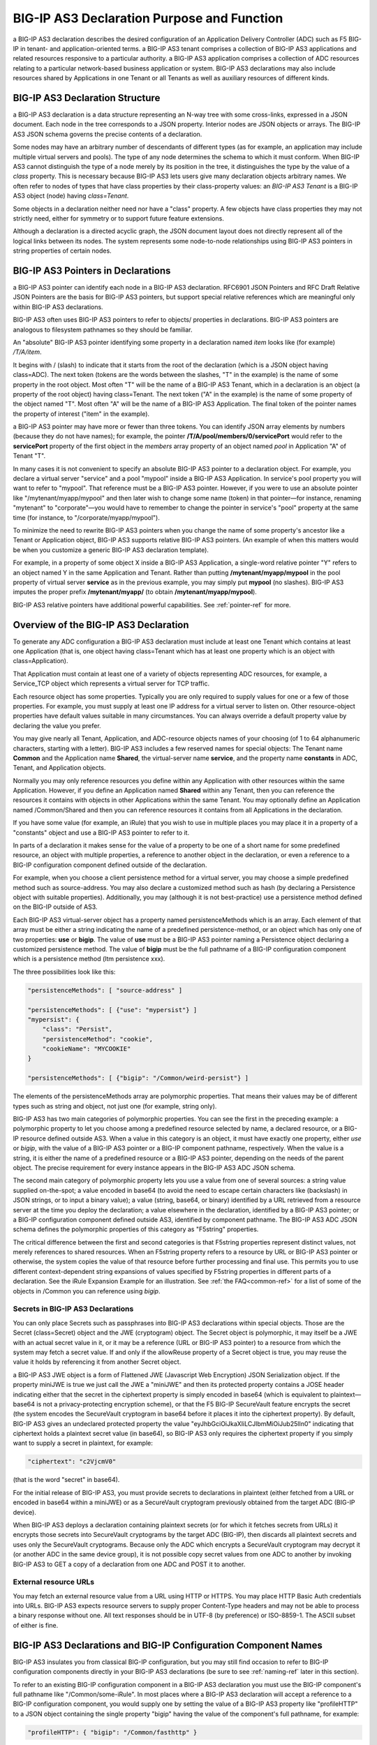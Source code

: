 .. _declaration-purpose-function:

BIG-IP AS3 Declaration Purpose and Function
===========================================

a BIG-IP AS3 declaration describes the desired configuration of an Application Delivery Controller (ADC) such as F5 BIG-IP in tenant- and application-oriented terms. a BIG-IP AS3 tenant comprises a collection of BIG-IP AS3 applications and related resources responsive to a particular authority. a BIG-IP AS3 application comprises a collection of ADC resources relating to a particular network-based business application or system. BIG-IP AS3 declarations may also include resources shared by Applications in one Tenant or all Tenants as well as auxiliary resources of different kinds.

BIG-IP AS3 Declaration Structure
--------------------------------

a BIG-IP AS3 declaration is a data structure representing an N-way tree with some cross-links, expressed in a JSON document. Each node in the tree corresponds to a JSON property. Interior nodes are JSON objects or arrays. The BIG-IP AS3 JSON schema governs the precise contents of a declaration.

Some nodes may have an arbitrary number of descendants of different types (as for example, an application may include multiple virtual servers and pools). The type of any node determines the schema to which it must conform. When BIG-IP AS3 cannot distinguish the type of a node merely by its position in the tree, it distinguishes the type by the value of a *class* property. This is necessary because BIG-IP AS3 lets users give many declaration objects arbitrary names. We often refer to nodes of types that have class properties by their class-property values: an *BIG-IP AS3 Tenant* is a BIG-IP AS3 object (node) having *class=Tenant*.

Some objects in a declaration neither need nor have a "class" property. A few objects have class properties they may not strictly need, either for symmetry or to support future feature extensions.

Although a declaration is a directed acyclic graph, the JSON document layout does not directly represent all of the logical links between its nodes. The system represents some node-to-node relationships using BIG-IP AS3 pointers in string properties of certain nodes.

BIG-IP AS3 Pointers in Declarations
-----------------------------------

a BIG-IP AS3 pointer can identify each node in a BIG-IP AS3 declaration. RFC6901 JSON Pointers and RFC Draft Relative JSON Pointers are the basis for BIG-IP AS3 pointers, but support special relative references which are meaningful only within BIG-IP AS3 declarations.

BIG-IP AS3 often uses BIG-IP AS3 pointers to refer to objects/ properties in declarations. BIG-IP AS3 pointers are analogous to filesystem pathnames so they should be familiar.

An "absolute" BIG-IP AS3 pointer identifying some property in a declaration named *item* looks like (for example) */T/A/item*.

It begins with / (slash) to indicate that it starts from the root of the declaration (which is a JSON object having class=ADC). The next token (tokens are the words between the slashes, "T" in the example) is the name of some property in the root object. Most often "T" will be the name of a BIG-IP AS3 Tenant, which in a declaration is an object (a property of the root object) having class=Tenant. The next token ("A" in the example) is the name of some property of the object named "T". Most often "A" will be the name of a BIG-IP AS3 Application. The final token of the pointer names the property of interest ("item" in the example).

a BIG-IP AS3 pointer may have more or fewer than three tokens. You can identify JSON array elements by numbers (because they do not have names); for example, the pointer **/T/A/pool/members/0/servicePort** would refer to the **servicePort** property of the first object in the *members* array property of an object named *pool* in Application "A" of Tenant "T".

In many cases it is not convenient to specify an absolute BIG-IP AS3 pointer to a declaration object. For example, you declare a virtual server "service" and a pool "mypool" inside a BIG-IP AS3 Application. In service's pool property you will want to refer to "mypool". That reference must be a BIG-IP AS3 pointer. However, if you were to use an absolute pointer like "/mytenant/myapp/mypool" and then later wish to change some name (token) in that pointer—for instance, renaming "mytenant" to "corporate"—you would have to remember to change the pointer in service's "pool" property at the same time (for instance, to "/corporate/myapp/mypool").

To minimize the need to rewrite BIG-IP AS3 pointers when you change the name of some property's ancestor like a Tenant or Application object, BIG-IP AS3 supports relative BIG-IP AS3 pointers. (An example of when this matters would be when you customize a generic BIG-IP AS3 declaration template).

For example, in a property of some object X inside a BIG-IP AS3 Application, a single-word relative pointer "Y" refers to an object named Y in the same Application and Tenant. Rather than putting **/mytenant/myapp/mypool** in the pool property of virtual server **service** as in the previous example, you may simply put **mypool** (no slashes). BIG-IP AS3 imputes the proper prefix **/mytenant/myapp/** (to obtain **/mytenant/myapp/mypool**).

BIG-IP AS3 relative pointers have additional powerful capabilities. See :ref:`pointer-ref` for more.


Overview of the BIG-IP AS3 Declaration
--------------------------------------

To generate any ADC configuration a BIG-IP AS3 declaration must include at least one Tenant which contains at least one Application (that is, one object having class=Tenant which has at least one property which is an object with class=Application).

That Application must contain at least one of a variety of objects representing ADC resources, for example, a Service_TCP object which represents a virtual server for TCP traffic.

Each resource object has some properties. Typically you are only required to supply values for one or a few of those properties. For example, you must supply at least one IP address for a virtual server to listen on. Other resource-object properties have default values suitable in many circumstances. You can always override a default property value by declaring the value you prefer.

You may give nearly all Tenant, Application, and ADC-resource objects names of your choosing (of 1 to 64 alphanumeric characters, starting with a letter). BIG-IP AS3 includes a few reserved names for special objects: The Tenant name **Common** and the Application name **Shared**, the virtual-server name **service**, and the property name **constants** in ADC, Tenant, and Application objects.

.. _shared-ref:

Normally you may only reference resources you define within any Application with other resources within the same Application. However, if you define an Application named **Shared** within any Tenant, then you can reference the resources it contains with objects in other Applications within the same Tenant. You may optionally define an Application named /Common/Shared and then you can reference resources it contains from all Applications in the declaration.

If you have some value (for example, an iRule) that you wish to use in multiple places you may place it in a property of a "constants" object and use a BIG-IP AS3 pointer to refer to it.

In parts of a declaration it makes sense for the value of a property to be one of a short name for some predefined resource, an object with multiple properties, a reference to another object in the declaration, or even a reference to a BIG-IP configuration component defined outside of the declaration.

For example, when you choose a client persistence method for a virtual server, you may choose a simple predefined method such as source-address. You may also declare a customized method such as hash (by declaring a Persistence object with suitable properties). Additionally, you may (although it is not best-practice) use a persistence method defined on the BIG-IP outside of AS3.

Each BIG-IP AS3 virtual-server object has a property named persistenceMethods which is an array. Each element of that array must be either a string indicating the name of a predefined persistence-method, or an object which has only one of two properties: **use** or **bigip**. The value of **use** must be a BIG-IP AS3 pointer naming a Persistence object declaring a customized persistence method. The value of **bigip** must be the full pathname of a BIG-IP configuration component which is a persistence method (ltm persistence xxx).

The three possibilities look like this:

.. code-block:: shell

    "persistenceMethods": [ "source-address" ]

    "persistenceMethods": [ {"use": "mypersist"} ]
    "mypersist": {
        "class": "Persist",
        "persistenceMethod": "cookie",
        "cookieName": "MYCOOKIE"
    }

    "persistenceMethods": [ {"bigip": "/Common/weird-persist"} ]

The elements of the persistenceMethods array are polymorphic properties. That means their values may be of different types such as string and object, not just one (for example, string only).

BIG-IP AS3 has two main categories of polymorphic properties. You can see the first in the preceding example: a polymorphic property to let you choose among a predefined resource selected by name, a declared resource, or a BIG-IP resource defined outside AS3. When a value in this category is an object, it must have exactly one property, either *use* or *bigip*, with the value of a BIG-IP AS3 pointer or a BIG-IP component pathname, respectively. When the value is a string, it is either the name of a predefined resource or a BIG-IP AS3 pointer, depending on the needs of the parent object. The precise requirement for every instance appears in the BIG-IP AS3 ADC JSON schema.

The second main category of polymorphic property lets you use a value from one of several sources: a string value supplied on-the-spot; a value encoded in base64 (to avoid the need to escape certain characters like \ (backslash) in JSON strings, or to input a binary value); a value (string, base64, or binary) identified by a URL retrieved from a resource server at the time you deploy the declaration; a value elsewhere in the declaration, identified by a BIG-IP AS3 pointer; or a BIG-IP configuration component defined outside AS3, identified by component pathname. The BIG-IP AS3 ADC JSON schema defines the polymorphic properties of this category as "F5string" properties.

The critical difference between the first and second categories is that F5string properties represent distinct values, not merely references to shared resources. When an F5string property refers to a resource by URL or BIG-IP AS3 pointer or otherwise, the system copies the value of that resource before further processing and final use. This permits you to use different context-dependent string expansions of values specified by F5string properties in different parts of a declaration. See the iRule Expansion Example for an illustration.  See :ref:`the FAQ<common-ref>` for a list of some of the objects in /Common you can reference using *bigip*.

Secrets in BIG-IP AS3 Declarations
``````````````````````````````````

You can only place Secrets such as passphrases into BIG-IP AS3 declarations within special objects. Those are the Secret (class=Secret) object and the JWE (cryptogram) object. The Secret object is polymorphic, it may itself be a JWE with an actual secret value in it, or it may be a reference (URL or BIG-IP AS3 pointer) to a resource from which the system may fetch a secret value. If and only if the allowReuse property of a Secret object is true, you may reuse the value it holds by referencing it from another Secret object.

a BIG-IP AS3 JWE object is a form of Flattened JWE (Javascript Web Encryption) JSON Serialization object. If the property miniJWE is true we just call the JWE a "miniJWE" and then its protected property contains a JOSE header indicating either that the secret in the ciphertext property is simply encoded in base64 (which is equivalent to plaintext—base64 is not a privacy-protecting encryption scheme), or that the F5 BIG-IP SecureVault feature encrypts the secret (the system encodes the SecureVault cryptogram in base64 before it places it into the ciphertext property). By default, BIG-IP AS3 gives an undeclared protected property the value "eyJhbGciOiJkaXIiLCJlbmMiOiJub25lIn0" indicating that ciphertext holds a plaintext secret value (in base64), so BIG-IP AS3 only requires the ciphertext property if you simply want to supply a secret in plaintext, for example:

.. code-block:: shell

    "ciphertext": "c2VjcmV0"

(that is the word "secret" in base64).

For the initial release of BIG-IP AS3, you must provide secrets to declarations in plaintext (either fetched from a URL or encoded in base64 within a miniJWE) or as a SecureVault cryptogram previously obtained from the target ADC (BIG-IP device).

When BIG-IP AS3 deploys a declaration containing plaintext secrets (or for which it fetches secrets from URLs) it encrypts those secrets into SecureVault cryptograms by the target ADC (BIG-IP), then discards all plaintext secrets and uses only the SecureVault cryptograms. Because only the ADC which encrypts a SecureVault cryptogram may decrypt it (or another ADC in the same device group), it is not possible copy secret values from one ADC to another by invoking BIG-IP AS3 to GET a copy of a declaration from one ADC and POST it to another.

External resource URLs
``````````````````````

You may fetch an external resource value from a URL using HTTP or HTTPS. You may place HTTP Basic Auth credentials into URLs. BIG-IP AS3 expects resource servers to supply proper Content-Type headers and may not be able to process a binary response without one. All text responses should be in UTF-8 (by preference) or ISO-8859-1. The ASCII subset of either is fine.

BIG-IP AS3 Declarations and BIG-IP Configuration Component Names
----------------------------------------------------------------

BIG-IP AS3 insulates you from classical BIG-IP configuration, but you may still find occasion to refer to BIG-IP configuration components directly in your BIG-IP AS3 declarations (be sure to see :ref:`naming-ref` later in this section).

To refer to an existing BIG-IP configuration component in a BIG-IP AS3 declaration you must use the BIG-IP component's full pathname like "/Common/some-iRule". In most places where a BIG-IP AS3 declaration will accept a reference to a BIG-IP configuration component, you would supply one by setting the value of a BIG-IP AS3 property like "profileHTTP" to a JSON object containing the single property "bigip" having the value of the component's full pathname, for example:

.. code-block:: shell

    "profileHTTP": { "bigip": "/Common/fasthttp" }

Normally AS3 objects refer to other BIG-IP AS3 objects by BIG-IP AS3 pointers. However, there are a few circumstances in which you may wish to refer to some BIG-IP component that BIG-IP AS3 will create when it deploys a declaration. For example, you use BIG-IP AS3 to create a virtual server, some pools, and an iRule which will select one of the pools for each connection to the virtual server. That iRule will need to know the name of the BIG-IP ltm pool component corresponding to each BIG-IP AS3 Pool.

BIG-IP AS3 generally derives BIG-IP configuration component pathnames from declaration BIG-IP AS3 pointers by simply mapping BIG-IP AS3 Tenant name to BIG-IP partition name, BIG-IP AS3 Application name to BIG-IP folder name, and BIG-IP AS3 object name to BIG-IP component name. For instance, BIG-IP AS3 implements a BIG-IP AS3 Pool **/T/A/mypool** as BIG-IP ltm pool **/T/A/mypool**.

Some BIG-IP AS3 declaration objects generate multiple BIG-IP configuration components. For example, BIG-IP AS3 virtual servers are often translated to multiple BIG-IP virtual servers because BIG-IP AS3 virtual servers may have multiple virtualAddresses and BIG-IP virtual servers can only have one destination- address each. In these cases each BIG-IP component corresponds to some "distinguishers" related to the BIG-IP AS3 object, such as individual IP address or service port.

When BIG-IP AS3 generates multiple BIG-IP configuration components from one declaration object it typically gives each a name of the form xxxx-nnn[-mmm] where xxxx is the declaration-object name; nnn represents the order in which BIG-IP AS3 generates BIG-IP components (counting from zero)—derived from the order in which you list primary distinguishers in the declaration; and if present, mmm is an additional distinguisher like L4 port number. BIG-IP AS3 omits **-nnn** when it would be **-0**.

For example, when Application "web" includes an HTTPS virtual server "service" declared with three virtualAddresses [192.0.2.1, 203.0.113.2, 2001:db8::3] plus ""redirect": true", BIG-IP AS3 will create six BIG-IP virtual servers: {_web and _web-80 on IP 192.0.2.1; _web-1 and _web-1-80 on 203.0.113.2; _web-2 and _web-2-80 on 2001:db8::3}. If "service" had only one virtual address, "_web" is still the name of the corresponding (first) BIG-IP virtual server.

.. _naming-ref:

Updates to object naming in BIG-IP AS3 version 3.16.0 and later
```````````````````````````````````````````````````````````````
Beginning with BIG-IP AS3 3.16.0, there are some changes to object naming:

- BIG-IP AS3 3.16.0 introduced changes in how BIG-IP AS3 generates some names, and now allows dots (.) and hyphens (-) in Application property names. 
- BIG-IP AS3 3.17.0 and later allows dots and hyphens in Tenant and Application names. 
- BIG-IP AS3 3.17.0 and later allows names longer than 64 characters, so long as the total character length of tenant name, application name, and item name (along with 3 forward slashes) is less than or equal to 195.

These changes were introduced based on user feedback; use |hubfb| to report issues or leave feedback.

The following is a list of changes:

- BIG-IP AS3 3.16.0 and later allows . and - in Application property names only (child properties of the |application| Class, also see |app-class|)
- BIG-IP AS3 3.17.0 and later allows . and - in Tenant and Application names.
- The hyphen (-) is allowed as long as it is not the last character in a name
- The auto generated suffix has changed for some objects to include a trailing hyphen. For example, previously BIG-IP AS3 would name an object **service-1**, in BIG-IP AS3 3.16.0 and later, the name will be **service-1-**. |br| **Important**: This means any previously deployed application with objects that BIG-IP AS3 auto-generated are updated after upgrading BIG-IP AS3 to 3.16.0 or later, and the next time the declaration is POSTed, the names are updated, even if it is the same declaration. |br| Affected objects include: |br|

  - TLS_Server profiles (when there are multiple certs, BIG-IP AS3 creates additional profiles for each cert)
  - Service_HTTPS redirects (by default redirect80 is true, so BIG-IP AS3 creates a **service-Redirect-** in addition to the virtual)
  - Services with multiple addresses (BIG-IP AS3 creates a new service with each address).

- BIG-IP AS3 3.17.0 and later allows names longer than 64 characters.  This was implemented in part because of user feedback to allow for longer certificate names, but as long as the total character length of tenant name, application name, and item name (along with 3 forward slashes) is less than or equal to 195, the declaration will succeed.

iRule Expansion Example
```````````````````````
You can insert the names of BIG-IP configuration components corresponding to BIG-IP AS3 objects into string resources like iRules using string expansion. For example, you insert the BIG-IP component pathnames of a BIG-IP AS3 Pool named "pvt_pool" into an iRule like this:

.. code-block:: shell

    "choose_pool": {
        "class": "iRule",
        "remark": "choose private pool based on IP",
        "iRule": "when CLIENT_ACCEPTED {\nif {[IP::client_addr] starts_with \"10.\"} {\n pool `*pvt_pool`\n }\n}"
    }

BIG-IP AS3 replaces the `*pvt_pool` sequence in the iRule with something like "/mytenant/myapp/pvt_pool" when the system deploys the iRule.

String Expansion in URLs, iRules, and Other Values
--------------------------------------------------

To simplify declarations and particularly to facilitate the building of declarations from templates and the reuse of resources (such as iRules) inside declarations, BIG-IP AS3 can optionally replace portions of certain string values such as external-resource URLs, iRule definitions, Endpoint policy rows, etc. with context-dependent data.

For example, you declare multiple Applications having virtual servers which will each use an iRule.

Suppose each Application uses a similar iRule, but a web software team maintains each iRule and they are slightly customized to the Application (maybe "test" versus "production"). Rather than embed each iRule into your declaration you would prefer to fetch it from the web software team's resource server whenever you update your ADC configuration.
In that case, you could declare the iRule in each Application (before you attach it to a Service class) like this:

.. code-block:: shell

    "webrule": {
        "class": "iRule",
        "iRule": { "url": "https://repo.webteam.corp.com/irule-`A`.txt" }
    }

BIG-IP AS3 replaces the `A` sequence in the URL with the Application name "test" or "production" before anyone accesses the URL each time you deploy the declaration. The web software team would simply maintain the proper iRules in text files on their server. For example, they could name those files /var/www/html/irule-test.txt and /var/www/html/irule-production.txt.

After BIG-IP AS3 fetches an iRule from a resource server, it will expand string values in that iRule (separately from expanding values in the iRule's URL). See the iRule Expansion Example for an illustration.

The details of BIG-IP AS3 string expansion are as follows:

We scan the target string from left to right, replacing each successive pair of backquotes (ASCII 0x60) along with any text inside it. We do not rescan replacements so no recursion is possible. Except following `~` it is an error for the target to contain an odd number of backquotes. We replace two backquotes having nothing between them `` by a single backquote. We replace `~` (exactly one tilde within backquotes) by the empty string, then stop scanning the target string and make no further replacements. (To avert all backquote replacements in a target string, simply prepend `~` to it.)

Otherwise, the text within two backquotes selects a replacement value. The value often depends upon just where in the declaration BIG-IP AS3 finds the target string; see BIG-IP AS3 POINTER SYNTAX DETAILS.

+--------------+------------------------------------------------------------------------------------------------------------------------------------------------------------------------------------------------------------------------------------------------------------+
| Find         | Replace With                                                                                                                                                                                                                                               |
+--------------+------------------------------------------------------------------------------------------------------------------------------------------------------------------------------------------------------------------------------------------------------------+
| \`\` 	       | one backquote (`)                                                                                                                                                                                                                                          |
+--------------+------------------------------------------------------------------------------------------------------------------------------------------------------------------------------------------------------------------------------------------------------------+
| \`~\`        | empty string, plus cease to replace backquotes                                                                                                                                                                                                             |
+--------------+------------------------------------------------------------------------------------------------------------------------------------------------------------------------------------------------------------------------------------------------------------+
| \`!tag\`     | empty string, plus log a debugging message. If present, any non-backquote characters "tag" will appear in the log message. A tag is optional: `!` is valid.                                                                                                |
+--------------+------------------------------------------------------------------------------------------------------------------------------------------------------------------------------------------------------------------------------------------------------------+
| \`I\`        | unique identifier of declaration (equivalent to `=/id`)                                                                                                                                                                                                    |
+--------------+------------------------------------------------------------------------------------------------------------------------------------------------------------------------------------------------------------------------------------------------------------+
| \`F\`        | family name (equivalent to `=/family`)                                                                                                                                                                                                                     |
+--------------+------------------------------------------------------------------------------------------------------------------------------------------------------------------------------------------------------------------------------------------------------------+
| \`T\`        | current Tenant name (equivalent to `/@#`)                                                                                                                                                                                                                  |
+--------------+------------------------------------------------------------------------------------------------------------------------------------------------------------------------------------------------------------------------------------------------------------+
| \`A\`        | current Application name (equivalent to `/@/@#`)                                                                                                                                                                                                           |
+--------------+------------------------------------------------------------------------------------------------------------------------------------------------------------------------------------------------------------------------------------------------------------+
| \`Y\`        | application type, like "https"                                                                                                                                                                                                                             |
+--------------+------------------------------------------------------------------------------------------------------------------------------------------------------------------------------------------------------------------------------------------------------------+
| \`M\`        | simple name of base property, like "install_cmds"                                                                                                                                                                                                          |
+--------------+------------------------------------------------------------------------------------------------------------------------------------------------------------------------------------------------------------------------------------------------------------+
| \`N\`        | name of (absolute AS3 pointer to) base-property, like "/T/A/ext/install_cmds/0"                                                                                                                                                                            |
+--------------+------------------------------------------------------------------------------------------------------------------------------------------------------------------------------------------------------------------------------------------------------------+
| \`O\`        | object-name of nearest ancestor of `M` with "class", like "ext"                                                                                                                                                                                            |
+--------------+------------------------------------------------------------------------------------------------------------------------------------------------------------------------------------------------------------------------------------------------------------+
| \`P\`        | pointer to `O` like "/T/A/ext"                                                                                                                                                                                                                             |
+--------------+------------------------------------------------------------------------------------------------------------------------------------------------------------------------------------------------------------------------------------------------------------+
| \`Q\`        | absolute AS3 pointer to `O` member, like "/T/A/ext/install_cmds" (rightmost reference-token in `O` may not be `M` if value came from some sub-object of the base property)                                                                                 |
+--------------+------------------------------------------------------------------------------------------------------------------------------------------------------------------------------------------------------------------------------------------------------------+
| \`C\`        | class name of `O`, like "Extensions"                                                                                                                                                                                                                       |
+--------------+------------------------------------------------------------------------------------------------------------------------------------------------------------------------------------------------------------------------------------------------------------+
| \`=pointer\` | property value from AS3 pointer; for example: `=/@/Shared/constants/reposerver` → "repo.example.com" Or for example, when `C` is "Pool", `=@/LB_mode` → round-robin and `=@/label` → "Backup web pool"                                                     |
+--------------+------------------------------------------------------------------------------------------------------------------------------------------------------------------------------------------------------------------------------------------------------------+
| \`+pointer\` | like `=pointer` but base64-decoded                                                                                                                                                                                                                         |
+--------------+------------------------------------------------------------------------------------------------------------------------------------------------------------------------------------------------------------------------------------------------------------+
| \`*pointer\` | full pathname of BIG-IP component representing declaration object identified by AS3 pointer (the first BIG-IP object if more than one). For example, given an HTTP virtual-server declaration "/T/A/service", `C` → Service_HTTP and `*@` → "/T/A/_A"      |
+--------------+------------------------------------------------------------------------------------------------------------------------------------------------------------------------------------------------------------------------------------------------------------+

It is an error if the text within a pair of backquotes is not recognized per the scheme here.



.. _pointer-ref:


BIG-IP AS3 Pointer syntax details
---------------------------------
We call references within a declaration to objects therein BIG-IP AS3 pointers. They are akin to RFC 6901 JSON Pointers and (RFC Draft) Relative JSON Pointers.

For each BIG-IP AS3 pointer we identify a "base property" which is the JSON property from which we got the pointer, disregarding any polymorphism.

When a BIG-IP AS3 pointer does not start with any of /, @, or a digit [0-9] (for example, "mypool"), we prepend "/@/@/" to it before interpreting it further. In most cases that is equivalent to prepending the current "/Tenant/Application/" pointer, thereby obtaining, for example, "/Tenant/Application/myPool". However, "/@/@/" is more general than /Tenant/Application— read down for details.

We interpret any pointer that begins with a digit [0-9] as a Relative JSON Pointer starting from the base property. Suppose we get (from the base property) the pointer "/T/A/sTLS/certificates/1/certificate". If that pointer is "2/0/certificate" we translate that as per Relative JSON Pointer to a pointer to the value of property **/T/A/sTLS/certificates/0/certificate**.

If the BIG-IP AS3 pointer starts with / and does not contain any reference tokens equal to "@" we interpret it as a JSON pointer to a property within the declaration.

If a BIG-IP AS3 pointer begins with "@/" (note: no initial slash) we replace the "@" with a pointer to the nearest ancestor object of the base property that has a property named class. For example, if we get pointer "@/monitors/0" from base property "/T/A/pool/members/0/monitors/0", then since "/T/A/pool" is the nearest ancestor with a class property (class=Pool), we replace the leading "@" with a pointer to that object to obtain the effective pointer "/T/A/pool/monitors/0".

Finally, when BIG-IP AS3 pointer begins with / we treat all reference tokens equal to "@" within it specially—we replace each one with the name of some object along the pointer to the base property. (Note: in BIG-IP AS3 declarations, you can never name an object or property "@".) For as many reference tokens are in the pointer to the base property, we replace each reference-token "@" in the target pointer with the corresponding reference-token from the pointer to the base property. Suppose we get pointer "/@/Shared/@/bundle" from base property "/T/A/pki/ca_chain". We replace the first "@" with "T" from the pointer to the base property. We replace the second "@" with "pki". (We do not replace reference-token "Shared".) The effective pointer is then "/T/Shared/pki/bundle". It is an error if there is no proper reference token available to replace an "@".

(If a BIG-IP AS3 pointer ends in # (pound sign) then it refers to the name rather than the value of the property which it identifies.)

You may use non-[/@0-9] BIG-IP AS3 pointers to simplify Application declarations. For example, you declare a virtual server "service", a pool "myPool", and an iRule "myRule" in the same Application "/mytenant/myapp". Then inside "service" you may set property "pool" to "myPool" rather than "/mytenant/myapp/myPool". (More than that, inside "myRule" you could put "when CLIENT_ACCEPTED { pool `*myPool` }" and BIG-IP AS3 will replace the pointer "myPool" inside the `*pointer` backquote-escape sequence with the appropriate BIG-IP component name, such as "/mytenant/myapp/myPool".)



.. |application| raw:: html

   <a href="https://clouddocs.f5.com/products/extensions/f5-appsvcs-extension/latest/refguide/schema-reference.html#application" target="_blank">Application</a>

.. |app-class| raw:: html

   <a href="https://clouddocs.f5.com/products/extensions/f5-appsvcs-extension/latest/userguide/composing-a-declaration.html#application-class">Application Class</a>

.. |br| raw:: html

   <br />

.. |hubfb| raw:: html

   <a href="https://github.com/F5Networks/f5-appsvcs-extension/issues" target="_blank">GitHub Issues</a>

